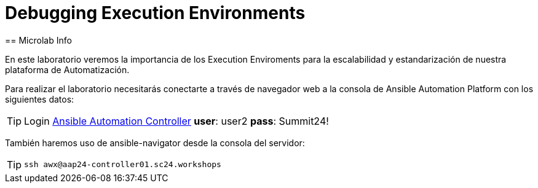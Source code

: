 = Debugging Execution Environments 
== Microlab Info

En este laboratorio veremos la importancia de los Execution Enviroments para la escalabilidad y estandarización de nuestra plataforma de Automatización. 

Para realizar el laboratorio necesitarás conectarte a través de navegador web a la consola de Ansible Automation Platform con los siguientes datos:

[#controller]
[TIP]
====
Login link:https://aap24-controller01.sc24.workshops/#/login[Ansible Automation Controller]
*user*: user2
*pass*: Summit24!
====

También haremos uso de ansible-navigator desde la consola del servidor:

[#ssh]
[TIP]
====
[source,bash]
----
ssh awx@aap24-controller01.sc24.workshops
----
====